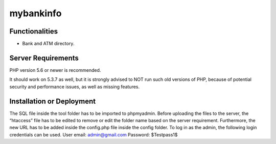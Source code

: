 ##################################################
mybankinfo
##################################################


***************
Functionalities
***************

- Bank and ATM directory.

*******************
Server Requirements
*******************

PHP version 5.6 or newer is recommended.

It should work on 5.3.7 as well, but it is strongly advised to NOT run
such old versions of PHP, because of potential security and performance
issues, as well as missing features.


**************************
Installation or Deployment
**************************

The SQL file inside the tool folder has to be imported to phpmyadmin. Before uploading the files to the server, the “htaccess” file has to be edited to remove or edit the folder name based on the server requirement. Furthermore, the new URL has to be added inside the config.php file inside the config folder. To log in as the admin, the following login credentials can be used.
User email: admin@gmail.com
Password: $Testpass1$

